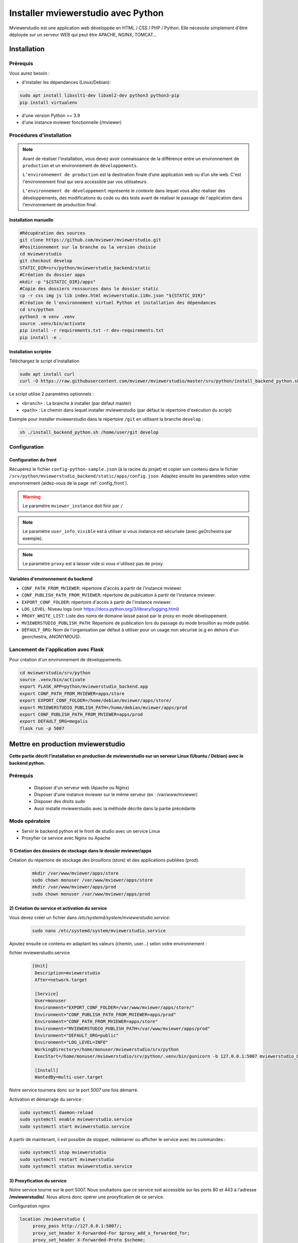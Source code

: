 .. Authors :
.. mviewer team

.. _install_python:


Installer mviewerstudio avec Python
###################################

Mviewerstudio est une application web développée en HTML / CSS / PHP / Python. Elle nécessite simplement d'être déployée sur un serveur WEB qui peut être APACHE, NGINX, TOMCAT…

Installation
************

Prérequis
=========

Vous aurez besoin :

-  d'installer les dépendances (Linux/Debian):

.. code-block:: sh

    sudo apt install libxslt1-dev libxml2-dev python3 python3-pip
    pip install virtualenv

- d'une version Python >= 3.9
- d'une instance mviewer fonctionnelle (/mviewer)

Procédures d'installation
=========================

.. note::
    Avant de réaliser l'installation, vous devez avoir connaissance de la différence entre un environnement de
    ``production`` et un environnement de ``développements``.

    ``L’environnement de production`` est la destination finale d’une application web ou d’un site web.
    C'est l'environnement final qui sera accessible par vos utilisateurs.

    ``L’environnement de développement`` représente le contexte dans lequel vous allez réaliser des développements, des modifications du code ou des tests
    avant de réaliser le passage de l'application dans l'environnement de production final.

Installation manuelle
---------------------

.. code-block:: sh

    #Récupération des sources
    git clone https://github.com/mviewer/mviewerstudio.git
    #Positionnement sur la branche ou la version choisie
    cd mviewerstudio
    git checkout develop
    STATIC_DIR=srv/python/mviewerstudio_backend/static
    #Création du dossier apps
    mkdir -p "${STATIC_DIR}/apps"
    #Copie des dossiers ressources dans le dossier static
    cp -r css img js lib index.html mviewerstudio.i18n.json "${STATIC_DIR}"
    #Création de l'environnement virtuel Python et installation des dépendances
    cd srv/python
    python3 -m venv .venv
    source .venv/bin/activate
    pip install -r requirements.txt -r dev-requirements.txt
    pip install -e .




Installation scriptée
---------------------

Téléchargez le script d'installation

.. code-block:: sh

    sudo apt install curl
    curl -O https://raw.githubusercontent.com/mviewer/mviewerstudio/master/srv/python/install_backend_python.sh

Le script utilise 2 paramètres optionnels :

- ``<branch>`` : La branche à installer (par défaut master)
- ``<path>`` : Le chemin dans lequel installer mviewerstudio (par défaut le répertoire d'exécution du script)

Exemple pour installer mviewerstudio dans le répertoire ``/git`` en utilisant la branche ``develop`` :

.. code-block:: sh

    sh ./install_backend_python.sh /home/user/git develop


Configuration
=============

Configuration du front
----------------------

Récupérez le fichier ``config-python-sample.json`` (à la racine du projet) et copier son contenu dans le fichier ``/srv/python/mviewerstudio_backend/static/apps/config.json``.
Adaptez ensuite les paramètres selon votre environnement (aidez-vous de la page :ref:`config_front`).

.. warning::
    Le paramètre ``mviewer_instance`` doit finir par ``/``

.. note::
   Le paramètre ``user_info_visible`` est à utiliser si vous instance est sécurisée (avec geOrchestra par exemple).

.. note::
   Le paramètre ``proxy`` est à laisser vide si vous n'utilisez pas de proxy.


Variables d'environnement du backend
------------------------------------

- ``CONF_PATH_FROM_MVIEWER``: répertoire d'accès à partir de l'instance mviewer.
- ``CONF_PUBLISH_PATH_FROM_MVIEWER``: répertoire de publication à partir de l'instance mviewer.
- ``EXPORT_CONF_FOLDER``: répertoire d'accès à partir de l'instance mviewer.
- ``LOG_LEVEL``: Niveau logs (voir https://docs.python.org/3/library/logging.html)
- ``PROXY_WHITE_LIST``: Liste des noms de domaine laissé passé par le proxy en mode développement.
- ``MVIEWERSTUDIO_PUBLISH_PATH``: Répertoire de publication lors du passage du mode brouillon au mode publié.
- ``DEFAULT_ORG``: Nom de l'organisation par défaut à utiliser pour un usage non sécurisé (e.g en dehors d'un georchestra, ANONYMOUS).

Lancement de l'application avec Flask
=====================================

Pour création d'un environnement de développements.

.. code-block:: sh

    cd mviewerstudio/srv/python
    source .venv/bin/activate
    export FLASK_APP=python/mviewerstudio_backend.app
    export CONF_PATH_FROM_MVIEWER=apps/store
    export EXPORT_CONF_FOLDER=/home/debian/mviewer/apps/store/
    export MVIEWERSTUDIO_PUBLISH_PATH=/home/debian/mviewer/apps/prod
    export CONF_PUBLISH_PATH_FROM_MVIEWER=apps/prod
    export DEFAULT_ORG=megalis
    flask run -p 5007



Mettre en production mviewerstudio
**********************************


**Cette partie décrit l'installation en production de mviewerstudio sur un serveur Linux (Ubuntu / Debian) avec le backend python.**

Prérequis
=========

 - Disposer d'un serveur web (Apache ou Nginx)
 - Disposer d'une instance mviewer sur le même serveur (ex : /var/www/mviewer)
 - Disposer des droits sudo
 - Avoir installé mviewerstudio avec la méthode décrite dans la partie précédante


Mode opératoire
===============

- Servir le backend python et le front de studio avec un service Linux
- Proxyfier ce service avec Nginx ou Apache

1) Création des dossiers de stockage dans le dossier mviewer/apps
---------------------------------------------------------

Création du répertoire de stockage des brouillons (store) et des applications publiées (prod).


 .. code-block:: sh
   
       mkdir /var/www/mviewer/apps/store
       sudo chown monuser /var/www/mviewer/apps/store
       mkdir /var/www/mviewer/apps/prod
       sudo chown monuser /var/www/mviewer/apps/prod



2) Création du service et activation du service
-----------------------------------------------
Vous devez créer un fichier dans `/etc/systemd/system/mviewerstudio.service`:

 .. code-block:: sh

       sudo nano /etc/systemd/system/mviewerstudio.service

Ajoutez ensuite ce contenu en adaptant les valeurs (chemin, user...) selon votre environnement :

fichier mviewerstudio.service

 .. code-block:: sh

       [Unit]
        Description=mviewerstudio
        After=network.target

        [Service]
        User=monuser
        Environment="EXPORT_CONF_FOLDER=/var/www/mviewer/apps/store/"
        Environment="CONF_PUBLISH_PATH_FROM_MVIEWER=apps/prod"
        Environment="CONF_PATH_FROM_MVIEWER=apps/store"
        Environment="MVIEWERSTUDIO_PUBLISH_PATH=/var/www/mviewer/apps/prod"
        Environment="DEFAULT_ORG=public"
        Environment="LOG_LEVEL=INFO"
        WorkingDirectory=/home/monuser/mviewerstudio/srv/python
        ExecStart=/home/monuser/mviewerstudio/srv/python/.venv/bin/gunicorn -b 127.0.0.1:5007 mviewerstudio_backend.app:app

        [Install]
        WantedBy=multi-user.target

Notre service tournera donc sur le port `5007` une fois démarré.

Activation et démarrage du service :

.. code-block:: sh

       sudo systemctl daemon-reload
       sudo systemctl enable mviewerstudio.service
       sudo systemctl start mviewerstudio.service

A partir de maintenant, il est possible de stopper, redémarrer ou afficher le service avec les commandes :

.. code-block:: sh

       sudo systemctl stop mviewerstudio
       sudo systemctl restart mviewerstudio
       sudo systemctl status mviewerstudio.service

3) Proxyfication du service
---------------------------------

Notre service tourne sur le port 5007. Nous souhaitons que ce service soit accessible sur les ports 80 et 443 à l'adresse **/mviewerstudio/**. Nous allons donc opérer une proxyfication de ce service.

Configuration nginx

.. code-block:: sh

       location /mviewerstudio {
            proxy_pass http://127.0.0.1:5007/;
            proxy_set_header X-Forwarded-For $proxy_add_x_forwarded_for;
            proxy_set_header X-Forwarded-Proto $scheme;
            proxy_set_header X-Forwarded-Host $host;
        }

Rechargement de la conf nginx

.. code-block:: sh

       sudo systemctl reload nginx

Configuration apache

.. code-block:: sh

        <Location "/mviewerstudio">
            ProxyPass "http://127.0.0.1:5007"
            ProxyPassReverse "http://127.0.0.1:5007"
        </Location>

Rechargement de la conf apache

.. code-block:: sh

       sudo systemctl reload apache2

